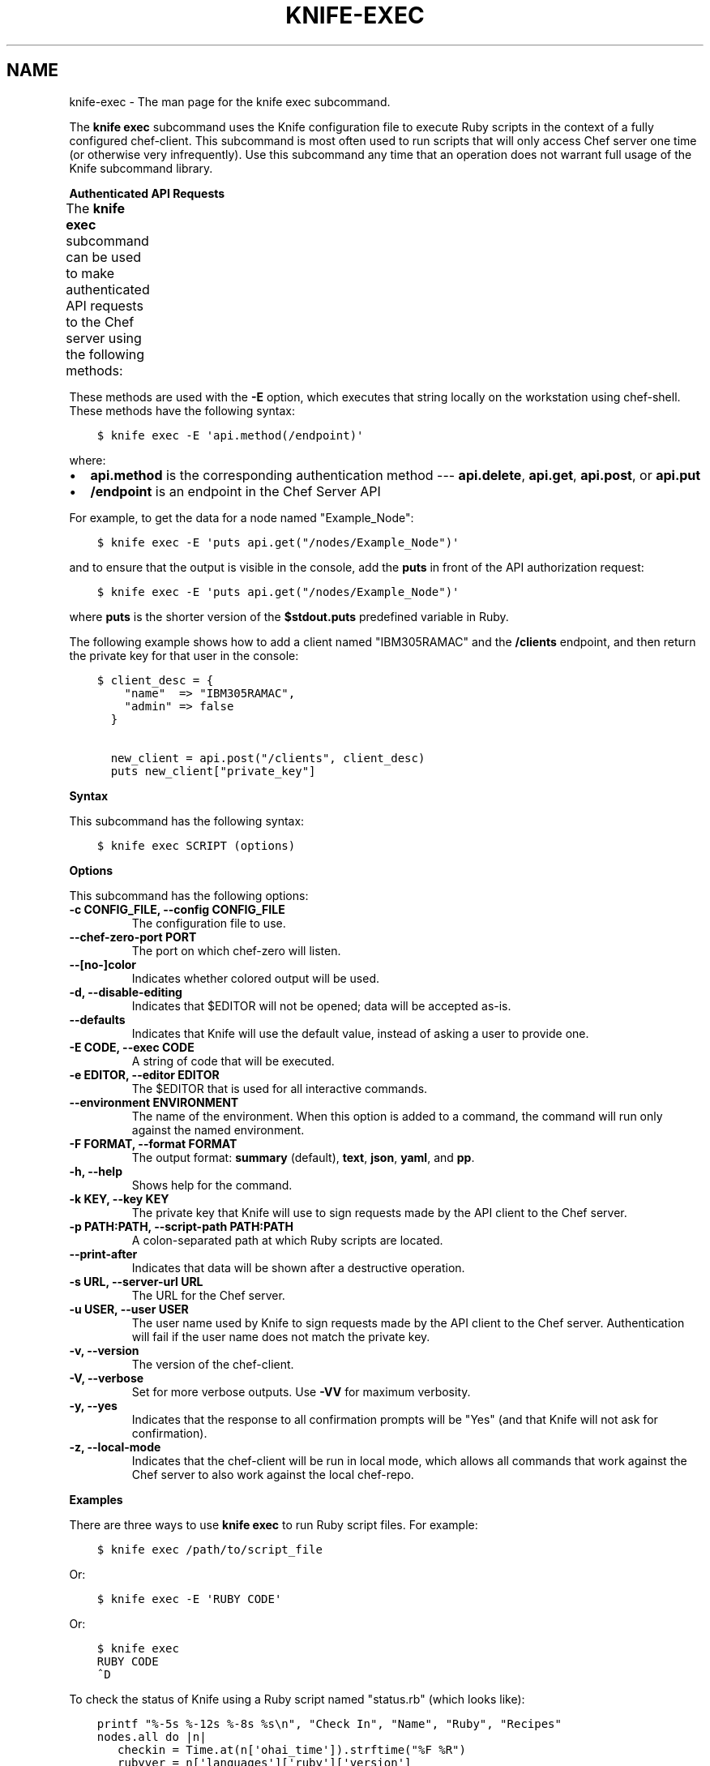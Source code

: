 .\" Man page generated from reStructuredText.
.
.TH "KNIFE-EXEC" "1" "Chef 11.12.0" "" "knife exec"
.SH NAME
knife-exec \- The man page for the knife exec subcommand.
.
.nr rst2man-indent-level 0
.
.de1 rstReportMargin
\\$1 \\n[an-margin]
level \\n[rst2man-indent-level]
level margin: \\n[rst2man-indent\\n[rst2man-indent-level]]
-
\\n[rst2man-indent0]
\\n[rst2man-indent1]
\\n[rst2man-indent2]
..
.de1 INDENT
.\" .rstReportMargin pre:
. RS \\$1
. nr rst2man-indent\\n[rst2man-indent-level] \\n[an-margin]
. nr rst2man-indent-level +1
.\" .rstReportMargin post:
..
.de UNINDENT
. RE
.\" indent \\n[an-margin]
.\" old: \\n[rst2man-indent\\n[rst2man-indent-level]]
.nr rst2man-indent-level -1
.\" new: \\n[rst2man-indent\\n[rst2man-indent-level]]
.in \\n[rst2man-indent\\n[rst2man-indent-level]]u
..
.sp
The \fBknife exec\fP subcommand uses the Knife configuration file to execute Ruby scripts in the context of a fully configured chef\-client\&. This subcommand is most often used to run scripts that will only access Chef server one time (or otherwise very infrequently). Use this subcommand any time that an operation does not warrant full usage of the Knife subcommand library.
.sp
\fBAuthenticated API Requests\fP
.sp
The \fBknife exec\fP subcommand can be used to make authenticated API requests to the Chef server using the following methods:
.TS
center;
|l|l|.
_
T{
Method
T}	T{
Description
T}
_
T{
\fBapi.delete\fP
T}	T{
Use to delete an object from the Chef server\&.
T}
_
T{
\fBapi.get\fP
T}	T{
Use to get the details of an object on the Chef server\&.
T}
_
T{
\fBapi.post\fP
T}	T{
Use to add an object to the Chef server\&.
T}
_
T{
\fBapi.put\fP
T}	T{
Use to update an object on the Chef server\&.
T}
_
.TE
.sp
These methods are used with the \fB\-E\fP option, which executes that string locally on the workstation using chef\-shell\&. These methods have the following syntax:
.INDENT 0.0
.INDENT 3.5
.sp
.nf
.ft C
$ knife exec \-E \(aqapi.method(/endpoint)\(aq
.ft P
.fi
.UNINDENT
.UNINDENT
.sp
where:
.INDENT 0.0
.IP \(bu 2
\fBapi.method\fP is the corresponding authentication method \-\-\- \fBapi.delete\fP, \fBapi.get\fP, \fBapi.post\fP, or \fBapi.put\fP
.IP \(bu 2
\fB/endpoint\fP is an endpoint in the Chef Server API
.UNINDENT
.sp
For example, to get the data for a node named "Example_Node":
.INDENT 0.0
.INDENT 3.5
.sp
.nf
.ft C
$ knife exec \-E \(aqputs api.get("/nodes/Example_Node")\(aq
.ft P
.fi
.UNINDENT
.UNINDENT
.sp
and to ensure that the output is visible in the console, add the \fBputs\fP in front of the API authorization request:
.INDENT 0.0
.INDENT 3.5
.sp
.nf
.ft C
$ knife exec \-E \(aqputs api.get("/nodes/Example_Node")\(aq
.ft P
.fi
.UNINDENT
.UNINDENT
.sp
where \fBputs\fP is the shorter version of the \fB$stdout.puts\fP predefined variable in Ruby\&.
.sp
The following example shows how to add a client named "IBM305RAMAC" and the \fB/clients\fP endpoint, and then return the private key for that user in the console:
.INDENT 0.0
.INDENT 3.5
.sp
.nf
.ft C
$ client_desc = {
    "name"  => "IBM305RAMAC",
    "admin" => false
  }

  new_client = api.post("/clients", client_desc)
  puts new_client["private_key"]
.ft P
.fi
.UNINDENT
.UNINDENT
.sp
\fBSyntax\fP
.sp
This subcommand has the following syntax:
.INDENT 0.0
.INDENT 3.5
.sp
.nf
.ft C
$ knife exec SCRIPT (options)
.ft P
.fi
.UNINDENT
.UNINDENT
.sp
\fBOptions\fP
.sp
This subcommand has the following options:
.INDENT 0.0
.TP
.B \fB\-c CONFIG_FILE\fP, \fB\-\-config CONFIG_FILE\fP
The configuration file to use.
.TP
.B \fB\-\-chef\-zero\-port PORT\fP
The port on which chef\-zero will listen.
.TP
.B \fB\-\-[no\-]color\fP
Indicates whether colored output will be used.
.TP
.B \fB\-d\fP, \fB\-\-disable\-editing\fP
Indicates that $EDITOR will not be opened; data will be accepted as\-is.
.TP
.B \fB\-\-defaults\fP
Indicates that Knife will use the default value, instead of asking a user to provide one.
.TP
.B \fB\-E CODE\fP, \fB\-\-exec CODE\fP
A string of code that will be executed.
.TP
.B \fB\-e EDITOR\fP, \fB\-\-editor EDITOR\fP
The $EDITOR that is used for all interactive commands.
.TP
.B \fB\-\-environment ENVIRONMENT\fP
The name of the environment. When this option is added to a command, the command will run only against the named environment.
.TP
.B \fB\-F FORMAT\fP, \fB\-\-format FORMAT\fP
The output format: \fBsummary\fP (default), \fBtext\fP, \fBjson\fP, \fByaml\fP, and \fBpp\fP\&.
.TP
.B \fB\-h\fP, \fB\-\-help\fP
Shows help for the command.
.TP
.B \fB\-k KEY\fP, \fB\-\-key KEY\fP
The private key that Knife will use to sign requests made by the API client to the Chef server\&.
.TP
.B \fB\-p PATH:PATH\fP, \fB\-\-script\-path PATH:PATH\fP
A colon\-separated path at which Ruby scripts are located.
.TP
.B \fB\-\-print\-after\fP
Indicates that data will be shown after a destructive operation.
.TP
.B \fB\-s URL\fP, \fB\-\-server\-url URL\fP
The URL for the Chef server\&.
.TP
.B \fB\-u USER\fP, \fB\-\-user USER\fP
The user name used by Knife to sign requests made by the API client to the Chef server\&. Authentication will fail if the user name does not match the private key.
.TP
.B \fB\-v\fP, \fB\-\-version\fP
The version of the chef\-client\&.
.TP
.B \fB\-V\fP, \fB\-\-verbose\fP
Set for more verbose outputs. Use \fB\-VV\fP for maximum verbosity.
.TP
.B \fB\-y\fP, \fB\-\-yes\fP
Indicates that the response to all confirmation prompts will be "Yes" (and that Knife will not ask for confirmation).
.TP
.B \fB\-z\fP, \fB\-\-local\-mode\fP
Indicates that the chef\-client will be run in local mode, which allows all commands that work against the Chef server to also work against the local chef\-repo\&.
.UNINDENT
.sp
\fBExamples\fP
.sp
There are three ways to use \fBknife exec\fP to run Ruby script files. For example:
.INDENT 0.0
.INDENT 3.5
.sp
.nf
.ft C
$ knife exec /path/to/script_file
.ft P
.fi
.UNINDENT
.UNINDENT
.sp
Or:
.INDENT 0.0
.INDENT 3.5
.sp
.nf
.ft C
$ knife exec \-E \(aqRUBY CODE\(aq
.ft P
.fi
.UNINDENT
.UNINDENT
.sp
Or:
.INDENT 0.0
.INDENT 3.5
.sp
.nf
.ft C
$ knife exec
RUBY CODE
^D
.ft P
.fi
.UNINDENT
.UNINDENT
.sp
To check the status of Knife using a Ruby script named "status.rb" (which looks like):
.INDENT 0.0
.INDENT 3.5
.sp
.nf
.ft C
printf "%\-5s %\-12s %\-8s %s\en", "Check In", "Name", "Ruby", "Recipes"
nodes.all do |n|
   checkin = Time.at(n[\(aqohai_time\(aq]).strftime("%F %R")
   rubyver = n[\(aqlanguages\(aq][\(aqruby\(aq][\(aqversion\(aq]
   recipes = n.run_list.expand(_default).recipes.join(", ")
   printf "%\-20s %\-12s %\-8s %s\en", checkin, n.name, rubyver, recipes
end
.ft P
.fi
.UNINDENT
.UNINDENT
.sp
and is located in a directory named "scripts", enter:
.INDENT 0.0
.INDENT 3.5
.sp
.nf
.ft C
$ knife exec scripts/status.rb
.ft P
.fi
.UNINDENT
.UNINDENT
.sp
To show the available free memory for all nodes, enter:
.INDENT 0.0
.INDENT 3.5
.sp
.nf
.ft C
$ knife exec \-E \(aqnodes.all {|n| puts "#{n.name} has #{n.memory.total} free memory"}\(aq
.ft P
.fi
.UNINDENT
.UNINDENT
.sp
To list all of the available search indexes, enter:
.INDENT 0.0
.INDENT 3.5
.sp
.nf
.ft C
$ knife exec \-E \(aqputs api.get("search").keys\(aq
.ft P
.fi
.UNINDENT
.UNINDENT
.sp
To query a node for multiple attributes using a Ruby script named \fBsearch_attributes.rb\fP (which looks like):
.INDENT 0.0
.INDENT 3.5
.sp
.nf
.ft C
% cat scripts/search_attributes.rb
query = ARGV[2]
attributes = ARGV[3].split(",")
puts "Your query: #{query}"
puts "Your attributes: #{attributes.join(" ")}"
results = {}
search(:node, query) do |n|
   results[n.name] = {}
   attributes.each {|a| results[n.name][a] = n[a]}
end

puts results
exit 0
.ft P
.fi
.UNINDENT
.UNINDENT
.sp
enter:
.INDENT 0.0
.INDENT 3.5
.sp
.nf
.ft C
% knife exec scripts/search_attributes.rb "hostname:test_system" ipaddress,fqdn
.ft P
.fi
.UNINDENT
.UNINDENT
.sp
to return something like:
.INDENT 0.0
.INDENT 3.5
.sp
.nf
.ft C
Your query: hostname:test_system
Your attributes: ipaddress fqdn
{"test_system.example.com"=>{"ipaddress"=>"10.1.1.200", "fqdn"=>"test_system.example.com"}}
.ft P
.fi
.UNINDENT
.UNINDENT
.SH AUTHOR
Chef
.\" Generated by docutils manpage writer.
.

